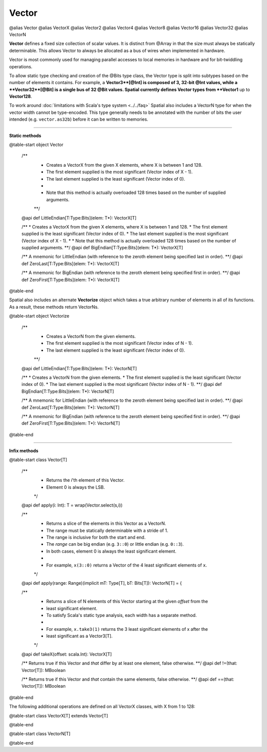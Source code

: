
.. role:: black
.. role:: gray
.. role:: silver
.. role:: white
.. role:: maroon
.. role:: red
.. role:: fuchsia
.. role:: pink
.. role:: orange
.. role:: yellow
.. role:: lime
.. role:: green
.. role:: olive
.. role:: teal
.. role:: cyan
.. role:: aqua
.. role:: blue
.. role:: navy
.. role:: purple

.. _Vector:

Vector
======

@alias Vector
@alias VectorX
@alias Vector2
@alias Vector4
@alias Vector8
@alias Vector16
@alias Vector32
@alias VectorN

**Vector** defines a fixed size collection of scalar values. It is distinct from @Array in that the size must always be statically determinable.
This allows Vector to always be allocated as a bus of wires when implemented in hardware.

Vector is most commonly used for managing parallel accesses to local memories in hardware and for bit-twiddling operations.

To allow static type checking and creation of the @Bits type class, the Vector type is split into subtypes based on the number of elements it contains.
For example, a **Vector3**[@Int] is composed of 3, 32-bit @Int values, while a **Vector32**[@Bit] is a single bus of 32 @Bit values.
Spatial currently defines Vector types from **Vector1** up to **Vector128**.

To work around :doc:`limitations with Scala's type system <../../faq>` Spatial also includes a VectorN type for when the vector width cannot be type-encoded.
This type generally needs to be annotated with the number of bits the user intended (e.g. ``vector.as32b``) before it can be written to memories.


----------------------

**Static methods**

@table-start
object Vector

  /** 
    * Creates a VectorX from the given X elements, where X is between 1 and 128.
    * The first element supplied is the most significant (Vector index of X - 1).
    * The last element supplied is the least significant (Vector index of 0).
    * 
    * Note that this method is actually overloaded 128 times based on the number of supplied arguments.
    **/
  @api def LittleEndian[T:Type:Bits](elem: T*): VectorX[T]

  /** 
  * Creates a VectorX from the given X elements, where X is between 1 and 128.
  * The first element supplied is the least significant (Vector index of 0).
  * The last element supplied is the most significant (Vector index of X - 1).
  * 
  * Note that this method is actually overloaded 128 times based on the number of supplied arguments.
  **/
  @api def BigEndian[T:Type:Bits](elem: T*): VectorX[T]
  
  /** A mnemonic for LittleEndian (with reference to the zeroth element being specified last in order). **/
  @api def ZeroLast[T:Type:Bits](elem: T*): VectorX[T]

  /** A mnemonic for BigEndian (with reference to the zeroth element being specified first in order). **/
  @api def ZeroFirst[T:Type:Bits](elem: T*): VectorX[T]

@table-end



Spatial also includes an alternate **Vectorize** object which takes a true arbitrary number of 
elements in all of its functions. As a result, these methods return VectorNs.

@table-start
object Vectorize

  /** 
    * Creates a VectorN from the given elements.
    * The first element supplied is the most significant (Vector index of N - 1).
    * The last element supplied is the least significant (Vector index of 0).
    **/
  @api def LittleEndian[T:Type:Bits](elem: T*): VectorN[T]

  /** 
  * Creates a VectorN from the given elements.
  * The first element supplied is the least significant (Vector index of 0).
  * The last element supplied is the most significant (Vector index of N - 1).
  **/
  @api def BigEndian[T:Type:Bits](elem: T*): VectorN[T]
  
  /** A mnemonic for LittleEndian (with reference to the zeroth element being specified last in order). **/
  @api def ZeroLast[T:Type:Bits](elem: T*): VectorN[T]

  /** A mnemonic for BigEndian (with reference to the zeroth element being specified first in order). **/
  @api def ZeroFirst[T:Type:Bits](elem: T*): VectorN[T]

@table-end



----------------------

**Infix methods**

@table-start
class Vector[T]

  /**
    * Returns the `i`'th element of this Vector.
    * Element 0 is always the LSB.
    */
  @api def apply(i: Int): T = wrap(Vector.select(s,i))

  /**
    * Returns a slice of the elements in this Vector as a VectorN.
    * The range must be statically determinable with a stride of 1.
    * The range is inclusive for both the start and end.
    * The `range` can be big endian (e.g. ``3::0``) or little endian (e.g. ``0::3``).
    * In both cases, element 0 is always the least significant element.
    *
    * For example, ``x(3::0)`` returns a Vector of the 4 least significant elements of ``x``.
    */
  @api def apply(range: Range)(implicit mT: Type[T], bT: Bits[T]): VectorN[T] = {
  
  /**
    * Returns a slice of N elements of this Vector starting at the given `offset` from the
    * least significant element.
    * To satisfy Scala's static type analysis, each width has a separate method.
    *
    * For example, ``x.take3(1)`` returns the 3 least significant elements of x after the
    * least significant as a Vector3[T].
    */
  @api def takeX(offset: scala.Int): VectorX[T]


  /** Returns true if this Vector and `that` differ by at least one element, false otherwise. **/
  @api def !=(that: Vector[T]): MBoolean

  /** Returns true if this Vector and `that` contain the same elements, false otherwise. **/
  @api def ==(that: Vector[T]): MBoolean

@table-end


The following additional operations are defined on all VectorX classes, with X from 1 to 128:

@table-start
class VectorX[T] extends Vector[T]




@table-end



@table-start
class VectorN[T]


@table-end

